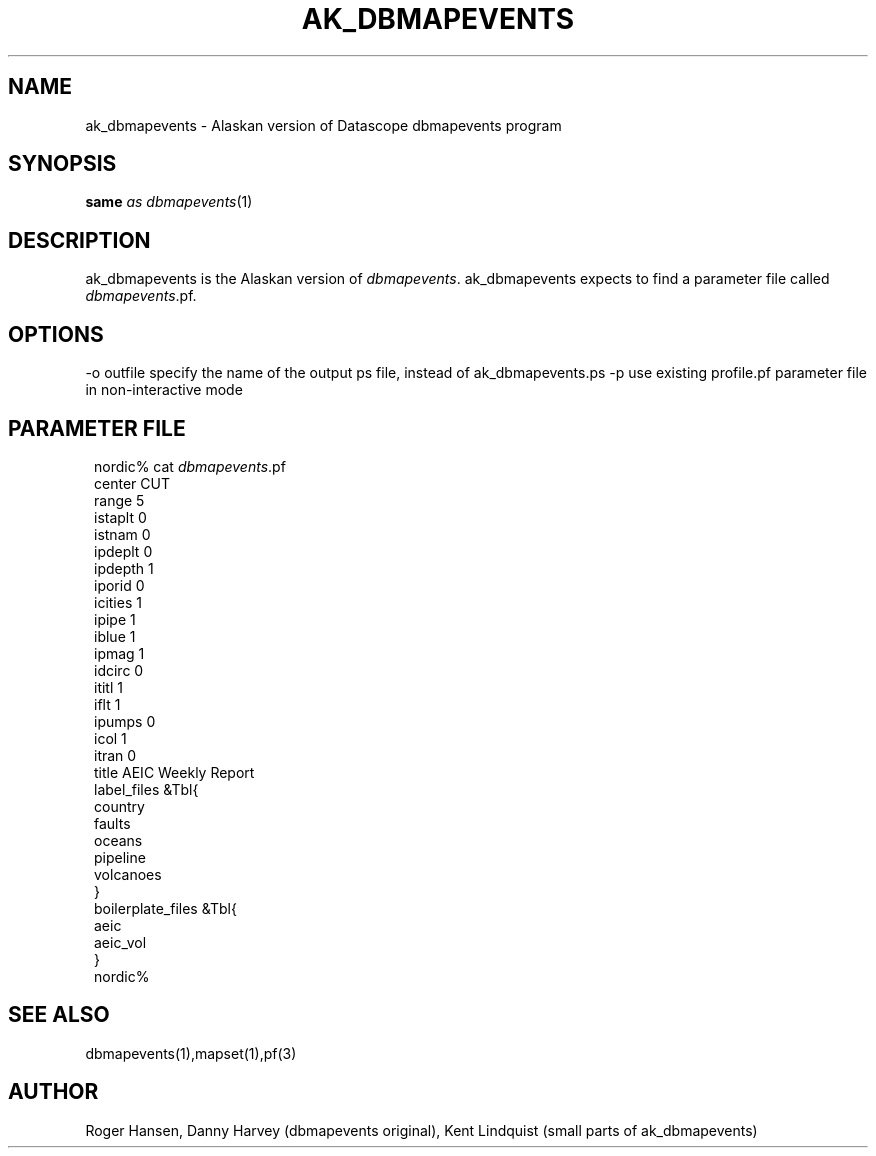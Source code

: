 .\" $Name: not supported by cvs2svn $ $Date: 2002-02-07 01:56:26 $
.TH AK_DBMAPEVENTS 1 "$Date: 2002-02-07 01:56:26 $"
.SH NAME
ak_dbmapevents \- Alaskan version of Datascope dbmapevents program
.SH SYNOPSIS
.nf
\fBsame \fP\fIas\fP \fIdbmapevents\fP(1)
.fi
.SH DESCRIPTION
ak_dbmapevents is the Alaskan version of \fIdbmapevents\fP. ak_dbmapevents expects
to find a parameter file called \fIdbmapevents\fP.pf.
.SH OPTIONS
-o outfile  specify the name of the output ps file, instead of ak_dbmapevents.ps
-p          use existing profile.pf parameter file in non-interactive mode
.SH PARAMETER FILE
.ft CW
.in 2c
.nf

nordic% cat \fIdbmapevents\fP.pf
center CUT
range 5
istaplt 0
istnam 0
ipdeplt 0
ipdepth 1
iporid 0
icities 1
ipipe 1
iblue 1
ipmag 1
idcirc 0
ititl 1
iflt 1
ipumps 0
icol 1
itran 0
title AEIC Weekly Report
label_files  &Tbl{
country
faults
oceans
pipeline
volcanoes
}
boilerplate_files  &Tbl{
aeic
aeic_vol
}
nordic%

.fi
.in
.ft R
.SH "SEE ALSO"
.nf
dbmapevents(1),mapset(1),pf(3)
.fi
.SH AUTHOR
Roger Hansen, Danny Harvey (dbmapevents original), Kent Lindquist (small parts of
ak_dbmapevents)
